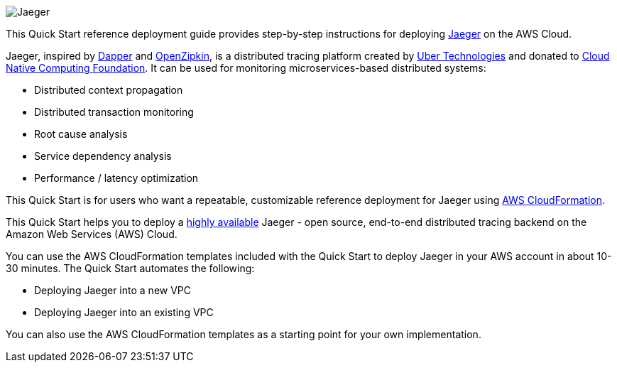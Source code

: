 
image::jaeger-horizontal-color.png[Jaeger]

This Quick Start reference deployment guide provides step-by-step instructions for deploying https://www.jaegertracing.io/[Jaeger] on the AWS Cloud.

Jaeger, inspired by https://research.google.com/pubs/pub36356.html[Dapper] and https://zipkin.io/[OpenZipkin], 
is a distributed tracing platform created by https://uber.github.io/[Uber Technologies] and donated to 
https://cncf.io/[Cloud Native Computing Foundation]. It can be used for monitoring microservices-based distributed systems:

* Distributed context propagation
* Distributed transaction monitoring
* Root cause analysis
* Service dependency analysis
* Performance / latency optimization

This Quick Start is for users who want a repeatable, customizable reference deployment 
for Jaeger using https://aws.amazon.com/cloudformation/[AWS CloudFormation].

This Quick Start helps you to deploy a https://docs.aws.amazon.com/whitepapers/latest/real-time-communication-on-aws/high-availability-and-scalability-on-aws.html[highly available] Jaeger - open source, end-to-end 
distributed tracing backend on the Amazon Web Services (AWS) Cloud.

You can use the AWS CloudFormation templates included with the Quick Start to deploy Jaeger 
in your AWS account in about 10-30 minutes. The Quick Start automates the following:

* Deploying Jaeger into a new VPC
* Deploying Jaeger into an existing VPC

You can also use the AWS CloudFormation templates as a starting point for your own implementation.